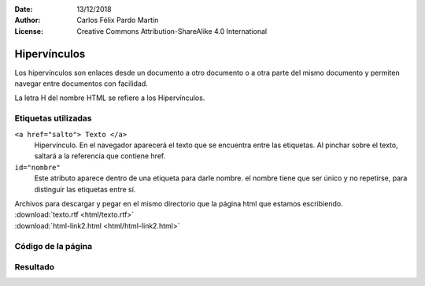 ﻿:Date: 13/12/2018
:Author: Carlos Félix Pardo Martín
:License: Creative Commons Attribution-ShareAlike 4.0 International

.. _html-link:

Hipervínculos
=============
Los hipervínculos son enlaces desde un documento a otro documento o
a otra parte del mismo documento y permiten navegar entre documentos
con facilidad.

La letra H del nombre HTML se refiere a los Hipervínculos.


Etiquetas utilizadas
--------------------

``<a href="salto"> Texto </a>``
   Hipervínculo. En el navegador aparecerá el texto que se encuentra
   entre las etiquetas. Al pinchar sobre el texto, saltará a la
   referencia que contiene href.

``id="nombre"``
   Este atributo aparece dentro de una etiqueta para darle nombre.
   el nombre tiene que ser único y no repetirse, para distinguir
   las etiquetas entre sí.



| Archivos para descargar y pegar en el mismo directorio que la
  página html que estamos escribiendo.
| :download:`texto.rtf <html/texto.rtf>`
| :download:`html-link2.html <html/html-link2.html>`


Código de la página
-------------------

.. image:: html/_thumbs/html-link-html.png


.. `Editor online de código HTML <https://html5-editor.net/>`__



Resultado
---------

.. image:: html/_thumbs/html-link-web.png
